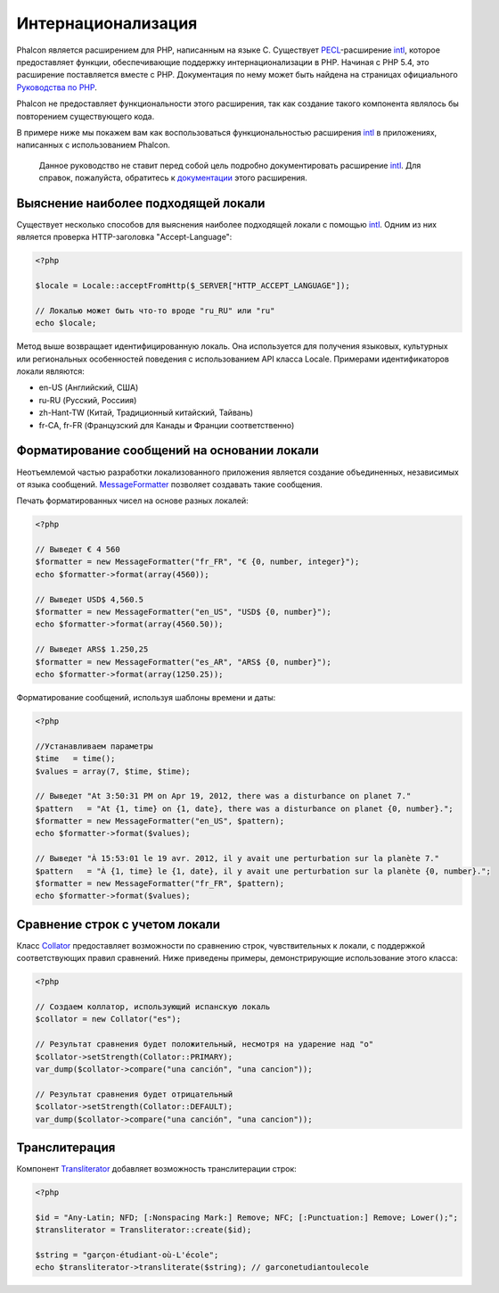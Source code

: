 Интернационализация
===================
Phalcon является расширением для PHP, написанным на языке C. Существует PECL_-расширение intl_, которое предоставляет функции, обеспечивающие 
поддержку интернационализации в PHP. 
Начиная с PHP 5.4, это расширение поставляется вместе с PHP. Документация по нему может быть найдена на страницах официального `Руководства по PHP`_.

Phalcon не предоставляет функциональности этого расширения, так как создание такого компонента являлось бы повторением существующего кода.

В примере ниже мы покажем вам как воспользоваться функциональностью расширения intl_ в приложениях, написанных с использованием Phalcon. 

.. highlights::
   Данное руководство не ставит перед собой цель подробно документировать расширение intl_. Для справок, пожалуйста, обратитесь к `документации`_ этого расширения. 

Выяснение наиболее подходящей локали
------------------------------------
Существует несколько способов для выяснения наиболее подходящей локали с помощью intl_. Одним из них является проверка HTTP-заголовка "Accept-Language":

.. code-block:: php

    <?php

    $locale = Locale::acceptFromHttp($_SERVER["HTTP_ACCEPT_LANGUAGE"]);

    // Локалью может быть что-то вроде "ru_RU" или "ru"
    echo $locale;

Метод выше возвращает идентифицированную локаль. Она используется для получения языковых, культурных или региональных особенностей поведения с использованием
API класса Locale.
Примерами идентификаторов локали являются:

* en-US (Английский, США)
* ru-RU (Русский, Россиия)
* zh-Hant-TW (Китай, Традиционный китайский, Тайвань)
* fr-CA, fr-FR (Французский для Канады и Франции соответственно)

Форматирование сообщений на основании локали
--------------------------------------------
Неотъемлемой частью разработки локализованного приложения является создание объединенных, независимых от языка сообщений. MessageFormatter_ позволяет
создавать такие сообщения. 

Печать форматированных чисел на основе разных локалей: 

.. code-block:: php

    <?php

    // Выведет € 4 560
    $formatter = new MessageFormatter("fr_FR", "€ {0, number, integer}");
    echo $formatter->format(array(4560));

    // Выведет USD$ 4,560.5
    $formatter = new MessageFormatter("en_US", "USD$ {0, number}");
    echo $formatter->format(array(4560.50));

    // Выведет ARS$ 1.250,25
    $formatter = new MessageFormatter("es_AR", "ARS$ {0, number}");
    echo $formatter->format(array(1250.25));

Форматирование сообщений, используя шаблоны времени и даты: 

.. code-block:: php

    <?php

    //Устанавливаем параметры
    $time   = time();
    $values = array(7, $time, $time);

    // Выведет "At 3:50:31 PM on Apr 19, 2012, there was a disturbance on planet 7."
    $pattern   = "At {1, time} on {1, date}, there was a disturbance on planet {0, number}.";
    $formatter = new MessageFormatter("en_US", $pattern);
    echo $formatter->format($values);

    // Выведет "À 15:53:01 le 19 avr. 2012, il y avait une perturbation sur la planète 7."
    $pattern   = "À {1, time} le {1, date}, il y avait une perturbation sur la planète {0, number}.";
    $formatter = new MessageFormatter("fr_FR", $pattern);
    echo $formatter->format($values);

Сравнение строк с учетом локали
-------------------------------
Класс Collator_ предоставляет возможности по сравнению строк, чувствительных к локали, с поддержкой соответствующих правил сравнений. Ниже приведены 
примеры, демонстрирующие использование этого класса:

.. code-block:: php

    <?php

    // Создаем коллатор, использующий испанскую локаль
    $collator = new Collator("es");

    // Результат сравнения будет положительный, несмотря на ударение над "о"
    $collator->setStrength(Collator::PRIMARY);
    var_dump($collator->compare("una canción", "una cancion"));

    // Результат сравнения будет отрицательный
    $collator->setStrength(Collator::DEFAULT);
    var_dump($collator->compare("una canción", "una cancion"));

Транслитерация
--------------
Компонент Transliterator_ добавляет возможность транслитерации строк:

.. code-block:: php

    <?php

    $id = "Any-Latin; NFD; [:Nonspacing Mark:] Remove; NFC; [:Punctuation:] Remove; Lower();";
    $transliterator = Transliterator::create($id);

    $string = "garçon-étudiant-où-L'école";
    echo $transliterator->transliterate($string); // garconetudiantoulecole

.. _PECL: http://pecl.php.net/package/intl
.. _intl: http://pecl.php.net/package/intl
.. _`Руководства по PHP`: http://www.php.net/manual/ru/intro.intl.php
.. _документации: http://www.php.net/manual/ru/book.intl.php
.. _MessageFormatter: http://www.php.net/manual/ru/class.messageformatter.php
.. _Collator: http://www.php.net/manual/ru/class.collator.php
.. _Transliterator: http://www.php.net/manual/en/class.transliterator.php
